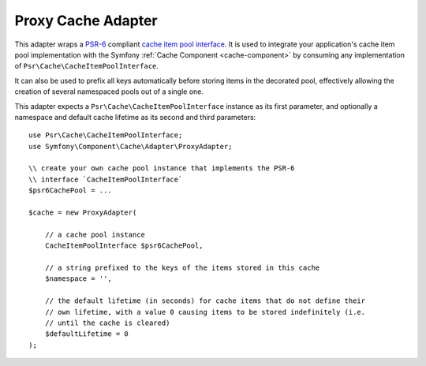 .. index::
    single: Cache Pool
    single: Proxy Cache

Proxy Cache Adapter
===================

This adapter wraps a `PSR-6`_ compliant `cache item pool interface`_. It is used to integrate
your application's cache item pool implementation with the Symfony :ref:`Cache Component <cache-component>`
by consuming any implementation of ``Psr\Cache\CacheItemPoolInterface``.

It can also be used to prefix all keys automatically before storing items in the decorated pool,
effectively allowing the creation of several namespaced pools out of a single one.

This adapter expects a ``Psr\Cache\CacheItemPoolInterface`` instance as its first parameter,
and optionally a namespace and default cache lifetime as its second and third parameters::

    use Psr\Cache\CacheItemPoolInterface;
    use Symfony\Component\Cache\Adapter\ProxyAdapter;

    \\ create your own cache pool instance that implements the PSR-6
    \\ interface `CacheItemPoolInterface`
    $psr6CachePool = ...

    $cache = new ProxyAdapter(

        // a cache pool instance
        CacheItemPoolInterface $psr6CachePool,

        // a string prefixed to the keys of the items stored in this cache
        $namespace = '',

        // the default lifetime (in seconds) for cache items that do not define their
        // own lifetime, with a value 0 causing items to be stored indefinitely (i.e.
        // until the cache is cleared)
        $defaultLifetime = 0
    );

.. _`PSR-6`: http://www.php-fig.org/psr/psr-6/
.. _`cache item pool interface`: http://www.php-fig.org/psr/psr-6/#cacheitempoolinterface
